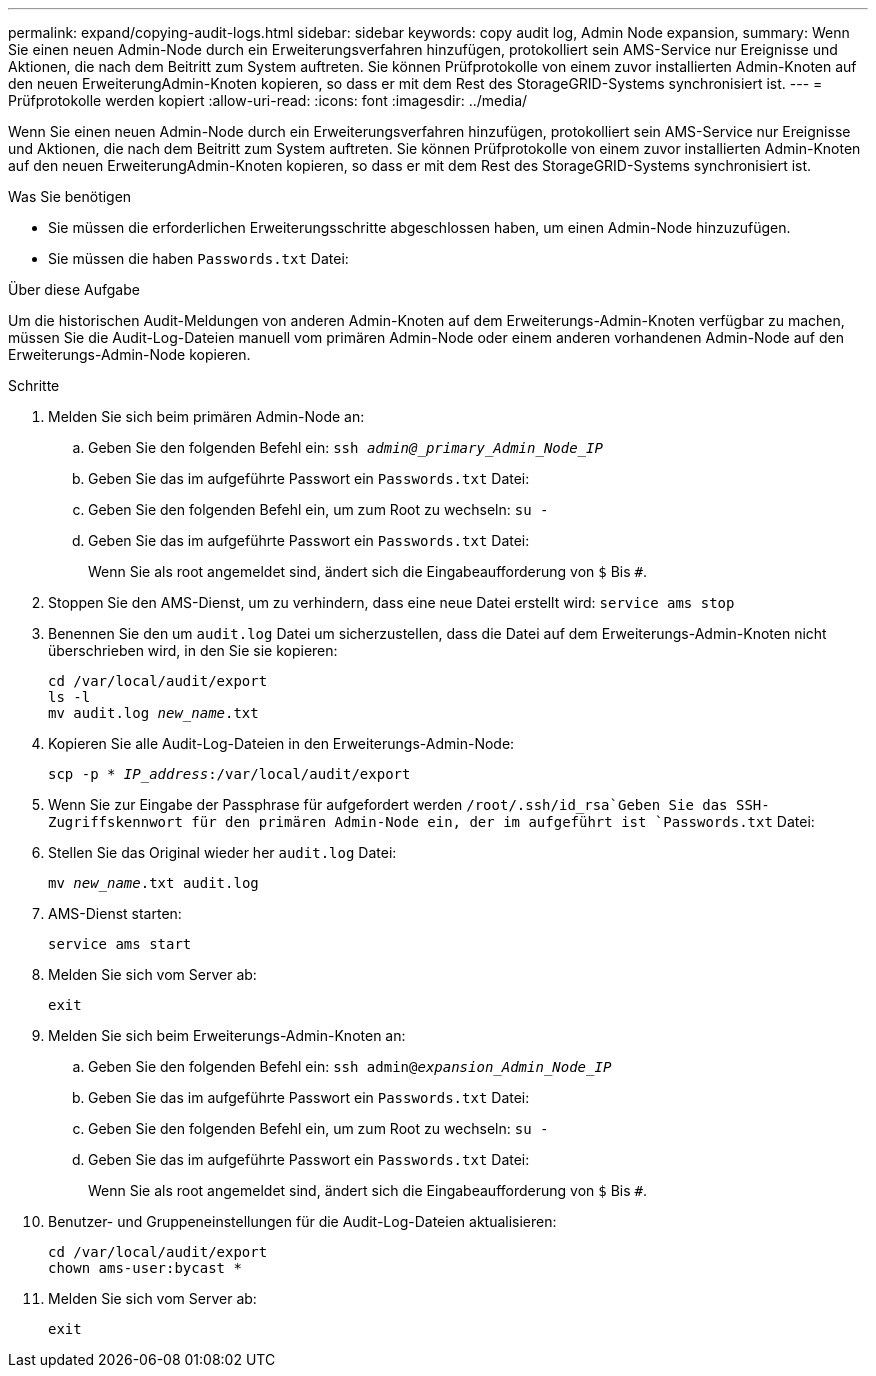 ---
permalink: expand/copying-audit-logs.html 
sidebar: sidebar 
keywords: copy audit log, Admin Node expansion, 
summary: Wenn Sie einen neuen Admin-Node durch ein Erweiterungsverfahren hinzufügen, protokolliert sein AMS-Service nur Ereignisse und Aktionen, die nach dem Beitritt zum System auftreten. Sie können Prüfprotokolle von einem zuvor installierten Admin-Knoten auf den neuen ErweiterungAdmin-Knoten kopieren, so dass er mit dem Rest des StorageGRID-Systems synchronisiert ist. 
---
= Prüfprotokolle werden kopiert
:allow-uri-read: 
:icons: font
:imagesdir: ../media/


[role="lead"]
Wenn Sie einen neuen Admin-Node durch ein Erweiterungsverfahren hinzufügen, protokolliert sein AMS-Service nur Ereignisse und Aktionen, die nach dem Beitritt zum System auftreten. Sie können Prüfprotokolle von einem zuvor installierten Admin-Knoten auf den neuen ErweiterungAdmin-Knoten kopieren, so dass er mit dem Rest des StorageGRID-Systems synchronisiert ist.

.Was Sie benötigen
* Sie müssen die erforderlichen Erweiterungsschritte abgeschlossen haben, um einen Admin-Node hinzuzufügen.
* Sie müssen die haben `Passwords.txt` Datei:


.Über diese Aufgabe
Um die historischen Audit-Meldungen von anderen Admin-Knoten auf dem Erweiterungs-Admin-Knoten verfügbar zu machen, müssen Sie die Audit-Log-Dateien manuell vom primären Admin-Node oder einem anderen vorhandenen Admin-Node auf den Erweiterungs-Admin-Node kopieren.

.Schritte
. Melden Sie sich beim primären Admin-Node an:
+
.. Geben Sie den folgenden Befehl ein: `ssh _admin@_primary_Admin_Node_IP_`
.. Geben Sie das im aufgeführte Passwort ein `Passwords.txt` Datei:
.. Geben Sie den folgenden Befehl ein, um zum Root zu wechseln: `su -`
.. Geben Sie das im aufgeführte Passwort ein `Passwords.txt` Datei:
+
Wenn Sie als root angemeldet sind, ändert sich die Eingabeaufforderung von `$` Bis `#`.



. Stoppen Sie den AMS-Dienst, um zu verhindern, dass eine neue Datei erstellt wird: `service ams stop`
. Benennen Sie den um `audit.log` Datei um sicherzustellen, dass die Datei auf dem Erweiterungs-Admin-Knoten nicht überschrieben wird, in den Sie sie kopieren:
+
`cd /var/local/audit/export` +
`ls -l` +
`mv audit.log _new_name_.txt`

. Kopieren Sie alle Audit-Log-Dateien in den Erweiterungs-Admin-Node:
+
`scp -p * _IP_address_:/var/local/audit/export`

. Wenn Sie zur Eingabe der Passphrase für aufgefordert werden `/root/.ssh/id_rsa`Geben Sie das SSH-Zugriffskennwort für den primären Admin-Node ein, der im aufgeführt ist `Passwords.txt` Datei:
. Stellen Sie das Original wieder her `audit.log` Datei:
+
`mv _new_name_.txt audit.log`

. AMS-Dienst starten:
+
`service ams start`

. Melden Sie sich vom Server ab:
+
`exit`

. Melden Sie sich beim Erweiterungs-Admin-Knoten an:
+
.. Geben Sie den folgenden Befehl ein: `ssh admin@_expansion_Admin_Node_IP_`
.. Geben Sie das im aufgeführte Passwort ein `Passwords.txt` Datei:
.. Geben Sie den folgenden Befehl ein, um zum Root zu wechseln: `su -`
.. Geben Sie das im aufgeführte Passwort ein `Passwords.txt` Datei:
+
Wenn Sie als root angemeldet sind, ändert sich die Eingabeaufforderung von `$` Bis `#`.



. Benutzer- und Gruppeneinstellungen für die Audit-Log-Dateien aktualisieren:
+
`cd /var/local/audit/export` +
`chown ams-user:bycast *`

. Melden Sie sich vom Server ab:
+
`exit`


